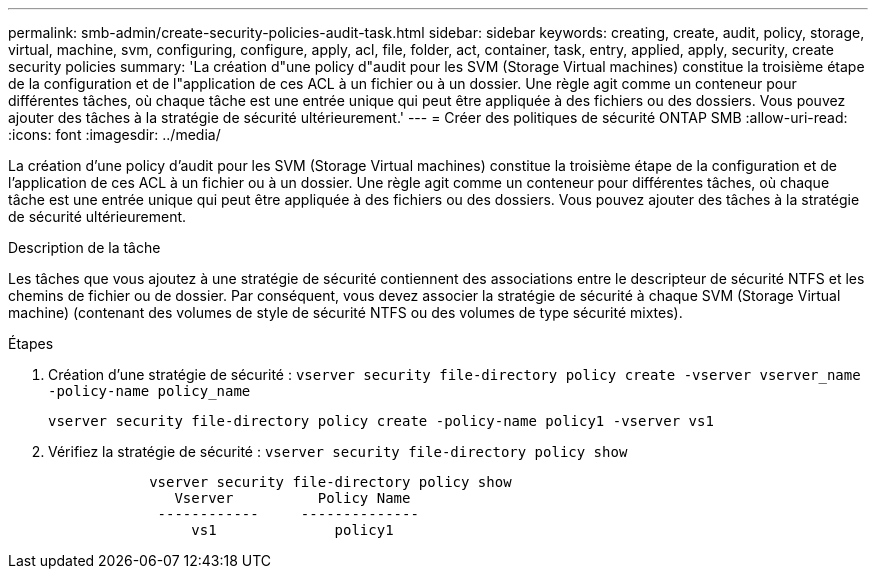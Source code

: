 ---
permalink: smb-admin/create-security-policies-audit-task.html 
sidebar: sidebar 
keywords: creating, create, audit, policy, storage, virtual, machine, svm, configuring, configure, apply, acl, file, folder, act, container, task, entry, applied, apply, security, create security policies 
summary: 'La création d"une policy d"audit pour les SVM (Storage Virtual machines) constitue la troisième étape de la configuration et de l"application de ces ACL à un fichier ou à un dossier. Une règle agit comme un conteneur pour différentes tâches, où chaque tâche est une entrée unique qui peut être appliquée à des fichiers ou des dossiers. Vous pouvez ajouter des tâches à la stratégie de sécurité ultérieurement.' 
---
= Créer des politiques de sécurité ONTAP SMB
:allow-uri-read: 
:icons: font
:imagesdir: ../media/


[role="lead"]
La création d'une policy d'audit pour les SVM (Storage Virtual machines) constitue la troisième étape de la configuration et de l'application de ces ACL à un fichier ou à un dossier. Une règle agit comme un conteneur pour différentes tâches, où chaque tâche est une entrée unique qui peut être appliquée à des fichiers ou des dossiers. Vous pouvez ajouter des tâches à la stratégie de sécurité ultérieurement.

.Description de la tâche
Les tâches que vous ajoutez à une stratégie de sécurité contiennent des associations entre le descripteur de sécurité NTFS et les chemins de fichier ou de dossier. Par conséquent, vous devez associer la stratégie de sécurité à chaque SVM (Storage Virtual machine) (contenant des volumes de style de sécurité NTFS ou des volumes de type sécurité mixtes).

.Étapes
. Création d'une stratégie de sécurité : `vserver security file-directory policy create -vserver vserver_name -policy-name policy_name`
+
`vserver security file-directory policy create -policy-name policy1 -vserver vs1`

. Vérifiez la stratégie de sécurité : `vserver security file-directory policy show`
+
[listing]
----

            vserver security file-directory policy show
               Vserver          Policy Name
             ------------     --------------
                 vs1              policy1
----

